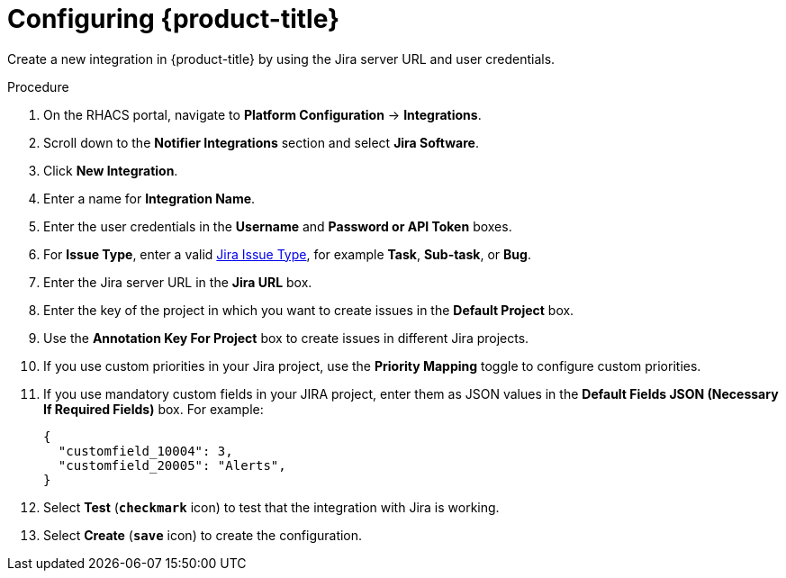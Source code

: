 // Module included in the following assemblies:
//
// * integration/integrate-with-jira.adoc
:_mod-docs-content-type: PROCEDURE
[id="jira-configuring-acs_{context}"]
= Configuring {product-title}

Create a new integration in {product-title} by using the Jira server URL and user credentials.

.Procedure
. On the RHACS portal, navigate to *Platform Configuration* -> *Integrations*.
. Scroll down to the *Notifier Integrations* section and select *Jira Software*.
. Click *New Integration*.
. Enter a name for *Integration Name*.
. Enter the user credentials in the *Username* and *Password or API Token* boxes.
. For *Issue Type*, enter a valid link:https://confluence.atlassian.com/adminjiracloud/issue-types-844500742.html[Jira Issue Type], for example *Task*, *Sub-task*, or *Bug*.
. Enter the Jira server URL in the *Jira URL* box.
. Enter the key of the project in which you want to create issues in the *Default Project* box.
. Use the *Annotation Key For Project* box to create issues in different Jira projects.
. If you use custom priorities in your Jira project, use the *Priority Mapping* toggle to configure custom priorities.
. If you use mandatory custom fields in your JIRA project, enter them as JSON values in the *Default Fields JSON (Necessary If Required Fields)* box. For example:
+
[source,json]
----
{
  "customfield_10004": 3,
  "customfield_20005": "Alerts",
}
----
. Select *Test* (*`checkmark`* icon) to test that the integration with Jira is working.
. Select *Create* (*`save`* icon) to create the configuration.
